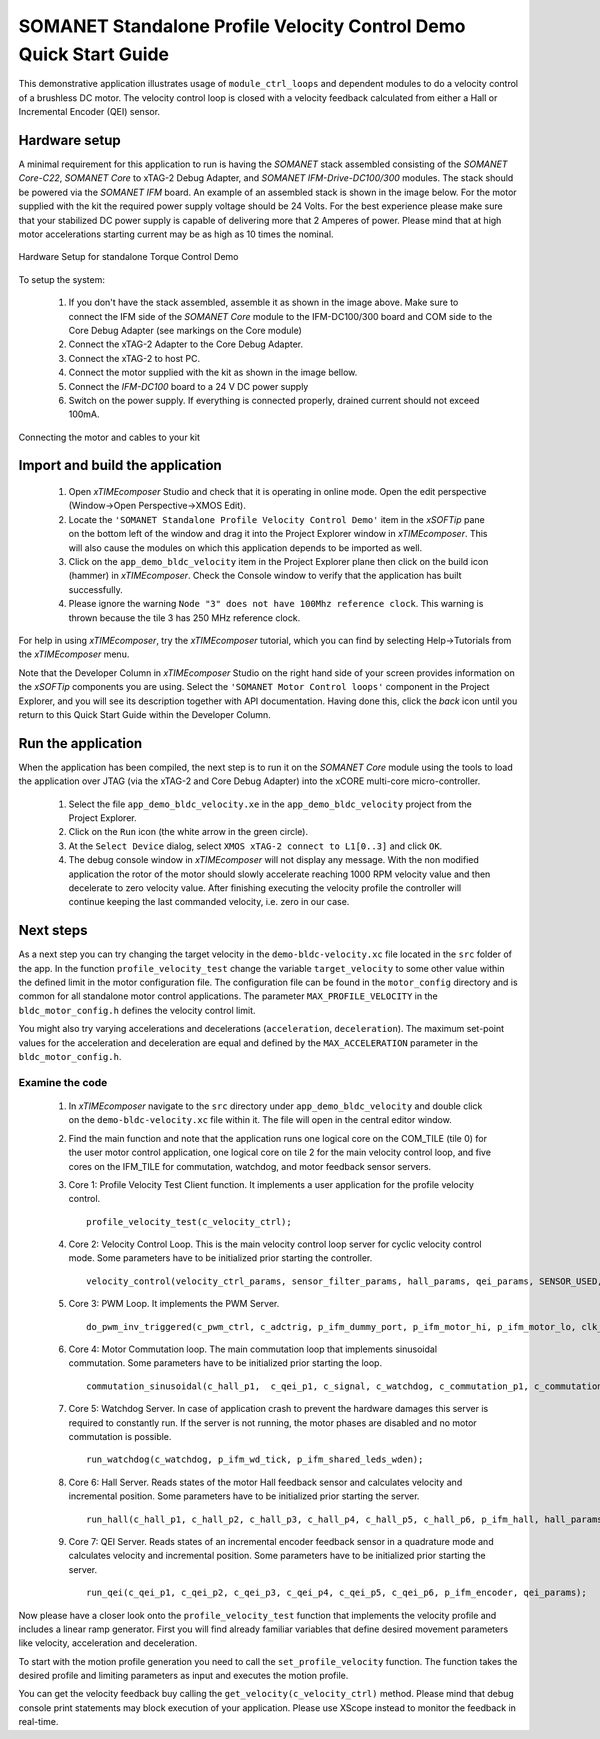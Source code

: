 .. _SOMANET_Standalone_Velocity_Control_Demo_Quickstart:

SOMANET Standalone Profile Velocity Control Demo Quick Start Guide
==================================================================

This demonstrative application illustrates usage of ``module_ctrl_loops`` and dependent modules to do a velocity control of a brushless DC motor. The velocity control loop is closed with a velocity feedback calculated from either a Hall or Incremental Encoder (QEI) sensor. 

Hardware setup
++++++++++++++

A minimal requirement for this application to run is having the *SOMANET* stack assembled consisting of the *SOMANET Core-C22*, *SOMANET Core* to xTAG-2 Debug Adapter, and *SOMANET IFM-Drive-DC100/300* modules. The stack should be powered via the *SOMANET IFM* board. An example of an assembled stack is shown in the image below. For the motor supplied with the kit the required power supply voltage should be 24 Volts. For the best experience please make sure that your stabilized DC power supply is capable of delivering more that 2 Amperes of power. Please mind that at high motor accelerations starting current may be as high as 10 times the nominal.     

.. figure:: images/assembly_p9.jpg
   :align: center

   Hardware Setup for standalone Torque Control Demo

To setup the system:

   #. If you don't have the stack assembled, assemble it as shown in the image above. Make sure to connect the IFM side of the *SOMANET Core* module to the IFM-DC100/300 board and COM side to the Core Debug Adapter (see markings on the Core module)
   #. Connect the xTAG-2 Adapter to the Core Debug Adapter.
   #. Connect the xTAG-2 to host PC. 
   #. Connect the motor supplied with the kit as shown in the image bellow.
   #. Connect the *IFM-DC100* board to a 24 V DC power supply
   #. Switch on the power supply. If everything is connected properly, drained current should not exceed 100mA. 

.. figure:: images/standalone_motorcontrol.jpg
   :align: center

   Connecting the motor and cables to your kit

Import and build the application
++++++++++++++++++++++++++++++++

   #. Open *xTIMEcomposer* Studio and check that it is operating in online mode. Open the edit perspective (Window->Open Perspective->XMOS Edit).
   #. Locate the ``'SOMANET Standalone Profile Velocity Control Demo'`` item in the *xSOFTip* pane on the bottom left of the window and drag it into the Project Explorer window in *xTIMEcomposer*. This will also cause the modules on which this application depends to be imported as well. 
   #. Click on the ``app_demo_bldc_velocity`` item in the Project Explorer plane then click on the build icon (hammer) in *xTIMEcomposer*. Check the Console window to verify that the application has built successfully. 
   #. Please ignore the warning ``Node "3" does not have 100Mhz reference clock``. This warning is thrown because the tile 3 has 250 MHz reference clock. 

For help in using *xTIMEcomposer*, try the *xTIMEcomposer* tutorial, which you can find by selecting Help->Tutorials from the *xTIMEcomposer* menu.

Note that the Developer Column in *xTIMEcomposer* Studio on the right hand side of your screen provides information on the *xSOFTip* components you are using. Select the ``'SOMANET Motor Control loops'`` component in the Project Explorer, and you will see its description together with API documentation. Having done this, click the `back` icon until you return to this Quick Start Guide within the Developer Column.


Run the application
+++++++++++++++++++

When the application has been compiled, the next step is to run it on the *SOMANET Core* module using the tools to load the application over JTAG (via the xTAG-2 and Core Debug Adapter) into the xCORE multi-core micro-controller.

   #. Select the file ``app_demo_bldc_velocity.xe`` in the ``app_demo_bldc_velocity`` project from the Project Explorer.
   #. Click on the ``Run`` icon (the white arrow in the green circle). 
   #. At the ``Select Device`` dialog, select ``XMOS xTAG-2 connect to L1[0..3]`` and click ``OK``.
   #. The debug console window in *xTIMEcomposer* will not display any message. With the non modified application the rotor of the motor should slowly accelerate reaching 1000 RPM velocity value and then decelerate to zero velocity value. After finishing executing the velocity profile the controller will continue keeping the last commanded velocity, i.e. zero in our case. 
   
Next steps
++++++++++

As a next step you can try changing the target velocity in the ``demo-bldc-velocity.xc`` file located in the ``src`` folder of the app. In the function ``profile_velocity_test`` change the variable ``target_velocity`` to some other value within the defined limit in the motor configuration file. The configuration file can be found in the ``motor_config`` directory and is common for all standalone motor control applications. The parameter ``MAX_PROFILE_VELOCITY`` in the ``bldc_motor_config.h`` defines the velocity control limit. 

You might also try varying accelerations and decelerations (``acceleration``, ``deceleration``). The maximum set-point values for the acceleration and deceleration are equal and defined by the ``MAX_ACCELERATION`` parameter in the ``bldc_motor_config.h``.

Examine the code
................

   #. In *xTIMEcomposer* navigate to the ``src`` directory under ``app_demo_bldc_velocity`` and double click on the ``demo-bldc-velocity.xc`` file within it. The file will open in the central editor window.
   #. Find the main function and note that the application runs one logical core on the COM_TILE (tile 0) for the user motor control application, one logical core on tile 2 for the main velocity control loop, and five cores on the IFM_TILE for commutation, watchdog, and motor feedback sensor servers.
   #. Core 1:  Profile Velocity Test Client function. It implements a user application for the profile velocity control. ::

       profile_velocity_test(c_velocity_ctrl);

   #. Core 2: Velocity Control Loop. This is the main velocity control loop server for cyclic velocity control mode. Some parameters have to be initialized prior starting the controller. ::

       velocity_control(velocity_ctrl_params, sensor_filter_params, hall_params, qei_params, SENSOR_USED, c_hall_p2, c_qei_p2, c_velocity_ctrl, c_commutation_p2);
   
   #. Core 3: PWM Loop. It implements the PWM Server. ::

       do_pwm_inv_triggered(c_pwm_ctrl, c_adctrig, p_ifm_dummy_port, p_ifm_motor_hi, p_ifm_motor_lo, clk_pwm);

   #. Core 4: Motor Commutation loop. The main commutation loop that implements sinusoidal commutation. Some parameters have to be initialized prior starting the loop. ::

       commutation_sinusoidal(c_hall_p1,  c_qei_p1, c_signal, c_watchdog, c_commutation_p1, c_commutation_p2, c_commutation_p3, c_pwm_ctrl, p_ifm_esf_rstn_pwml_pwmh, p_ifm_coastn, p_ifm_ff1, p_ifm_ff2, hall_params, qei_params, commutation_params);

   #. Core 5: Watchdog Server. In case of application crash to prevent the hardware damages this server is required to constantly run. If the server is not running, the motor phases are disabled and no motor commutation is possible. ::

       run_watchdog(c_watchdog, p_ifm_wd_tick, p_ifm_shared_leds_wden);

   #. Core 6: Hall Server. Reads states of the motor Hall feedback sensor and calculates velocity and incremental position. Some parameters have to be initialized prior starting the server. ::

       run_hall(c_hall_p1, c_hall_p2, c_hall_p3, c_hall_p4, c_hall_p5, c_hall_p6, p_ifm_hall, hall_params); 

   #. Core 7: QEI Server. Reads states of an incremental encoder feedback sensor in a quadrature mode and calculates velocity and incremental position. Some parameters have to be initialized prior starting the server. ::

       run_qei(c_qei_p1, c_qei_p2, c_qei_p3, c_qei_p4, c_qei_p5, c_qei_p6, p_ifm_encoder, qei_params);  


Now please have a closer look onto the ``profile_velocity_test`` function that implements the velocity profile and includes a linear ramp generator. First you will find already familiar variables that define desired movement parameters like velocity, acceleration and deceleration. 
 
To start with the motion profile generation you need to call the ``set_profile_velocity`` function. The function takes the desired profile and limiting parameters as input and executes the motion profile.  

You can get the velocity feedback buy calling the ``get_velocity(c_velocity_ctrl)`` method. Please mind that debug console print statements may block execution of your application. Please use XScope instead to monitor the feedback in real-time. 

